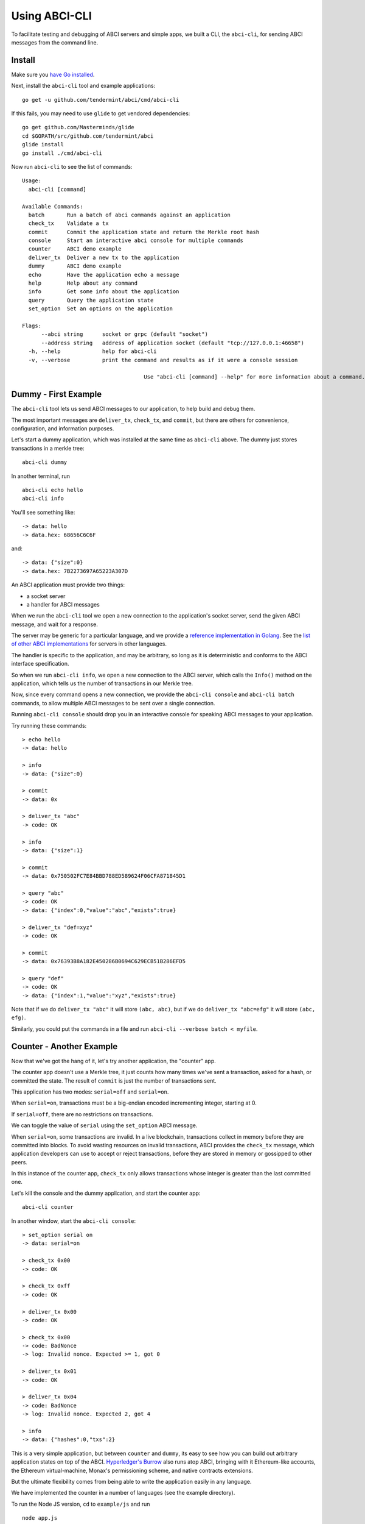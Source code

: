 Using ABCI-CLI
==============

To facilitate testing and debugging of ABCI servers and simple apps, we
built a CLI, the ``abci-cli``, for sending ABCI messages from the
command line.

Install
-------

Make sure you `have Go installed <https://golang.org/doc/install>`__.

Next, install the ``abci-cli`` tool and example applications:

::

    go get -u github.com/tendermint/abci/cmd/abci-cli

If this fails, you may need to use ``glide`` to get vendored
dependencies:

::

    go get github.com/Masterminds/glide
    cd $GOPATH/src/github.com/tendermint/abci
    glide install
    go install ./cmd/abci-cli

Now run ``abci-cli`` to see the list of commands:

::

    Usage:
      abci-cli [command]

    Available Commands:
      batch       Run a batch of abci commands against an application
      check_tx    Validate a tx
      commit      Commit the application state and return the Merkle root hash
      console     Start an interactive abci console for multiple commands
      counter     ABCI demo example
      deliver_tx  Deliver a new tx to the application
      dummy       ABCI demo example
      echo        Have the application echo a message
      help        Help about any command
      info        Get some info about the application
      query       Query the application state
      set_option  Set an options on the application

    Flags:
          --abci string      socket or grpc (default "socket")
          --address string   address of application socket (default "tcp://127.0.0.1:46658")
      -h, --help             help for abci-cli
      -v, --verbose          print the command and results as if it were a console session

                                          Use "abci-cli [command] --help" for more information about a command.


Dummy - First Example
---------------------

The ``abci-cli`` tool lets us send ABCI messages to our application, to
help build and debug them.

The most important messages are ``deliver_tx``, ``check_tx``, and
``commit``, but there are others for convenience, configuration, and
information purposes.

Let's start a dummy application, which was installed at the same time as
``abci-cli`` above. The dummy just stores transactions in a merkle tree:

::

    abci-cli dummy

In another terminal, run

::

    abci-cli echo hello
    abci-cli info

You'll see something like:

::

    -> data: hello
    -> data.hex: 68656C6C6F

and:

::

    -> data: {"size":0}
    -> data.hex: 7B2273697A65223A307D

An ABCI application must provide two things:

-  a socket server
-  a handler for ABCI messages

When we run the ``abci-cli`` tool we open a new connection to the
application's socket server, send the given ABCI message, and wait for a
response.

The server may be generic for a particular language, and we provide a
`reference implementation in
Golang <https://github.com/tendermint/abci/tree/master/server>`__. See
the `list of other ABCI
implementations <./ecosystem.html>`__ for servers in
other languages.

The handler is specific to the application, and may be arbitrary, so
long as it is deterministic and conforms to the ABCI interface
specification.

So when we run ``abci-cli info``, we open a new connection to the ABCI
server, which calls the ``Info()`` method on the application, which
tells us the number of transactions in our Merkle tree.

Now, since every command opens a new connection, we provide the
``abci-cli console`` and ``abci-cli batch`` commands, to allow multiple
ABCI messages to be sent over a single connection.

Running ``abci-cli console`` should drop you in an interactive console
for speaking ABCI messages to your application.

Try running these commands:

::

    > echo hello
    -> data: hello

    > info
    -> data: {"size":0}

    > commit
    -> data: 0x

    > deliver_tx "abc"
    -> code: OK

    > info
    -> data: {"size":1}

    > commit
    -> data: 0x750502FC7E84BBD788ED589624F06CFA871845D1

    > query "abc"
    -> code: OK
    -> data: {"index":0,"value":"abc","exists":true}

    > deliver_tx "def=xyz"
    -> code: OK

    > commit
    -> data: 0x76393B8A182E450286B0694C629ECB51B286EFD5

    > query "def"
    -> code: OK
    -> data: {"index":1,"value":"xyz","exists":true}

Note that if we do ``deliver_tx "abc"`` it will store ``(abc, abc)``,
but if we do ``deliver_tx "abc=efg"`` it will store ``(abc, efg)``.

Similarly, you could put the commands in a file and run
``abci-cli --verbose batch < myfile``.

Counter - Another Example
-------------------------

Now that we've got the hang of it, let's try another application, the
"counter" app.

The counter app doesn't use a Merkle tree, it just counts how many times
we've sent a transaction, asked for a hash, or committed the state. The
result of ``commit`` is just the number of transactions sent.

This application has two modes: ``serial=off`` and ``serial=on``.

When ``serial=on``, transactions must be a big-endian encoded
incrementing integer, starting at 0.

If ``serial=off``, there are no restrictions on transactions.

We can toggle the value of ``serial`` using the ``set_option`` ABCI
message.

When ``serial=on``, some transactions are invalid. In a live blockchain,
transactions collect in memory before they are committed into blocks. To
avoid wasting resources on invalid transactions, ABCI provides the
``check_tx`` message, which application developers can use to accept or
reject transactions, before they are stored in memory or gossipped to
other peers.

In this instance of the counter app, ``check_tx`` only allows
transactions whose integer is greater than the last committed one.

Let's kill the console and the dummy application, and start the counter
app:

::

    abci-cli counter

In another window, start the ``abci-cli console``:

::

    > set_option serial on
    -> data: serial=on

    > check_tx 0x00
    -> code: OK

    > check_tx 0xff
    -> code: OK

    > deliver_tx 0x00
    -> code: OK

    > check_tx 0x00
    -> code: BadNonce
    -> log: Invalid nonce. Expected >= 1, got 0

    > deliver_tx 0x01
    -> code: OK

    > deliver_tx 0x04
    -> code: BadNonce
    -> log: Invalid nonce. Expected 2, got 4

    > info
    -> data: {"hashes":0,"txs":2}

This is a very simple application, but between ``counter`` and
``dummy``, its easy to see how you can build out arbitrary application
states on top of the ABCI. `Hyperledger's
Burrow <https://github.com/hyperledger/burrow>`__ also runs atop ABCI,
bringing with it Ethereum-like accounts, the Ethereum virtual-machine,
Monax's permissioning scheme, and native contracts extensions.

But the ultimate flexibility comes from being able to write the
application easily in any language.

We have implemented the counter in a number of languages (see the
example directory).

To run the Node JS version, ``cd`` to ``example/js`` and run

::

    node app.js

(you'll have to kill the other counter application process). In another
window, run the console and those previous ABCI commands. You should get
the same results as for the Go version.

Bounties
--------

Want to write the counter app in your favorite language?! We'd be happy
to add you to our `ecosystem <https://tendermint.com/ecosystem>`__!
We're also offering `bounties <https://tendermint.com/bounties>`__ for
implementations in new languages!

The ``abci-cli`` is designed strictly for testing and debugging. In a
real deployment, the role of sending messages is taken by Tendermint,
which connects to the app using three separate connections, each with
its own pattern of messages.

For more information, see the `application developers
guide <./app-development.html>`__. For examples of running an ABCI
app with Tendermint, see the `getting started
guide <./getting-started.html>`__.
